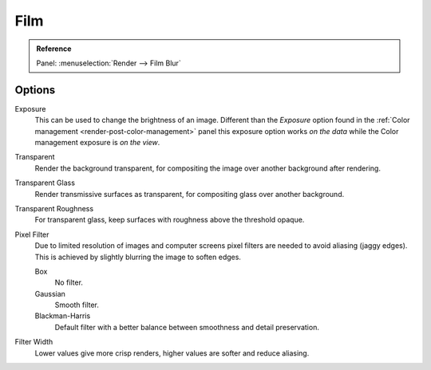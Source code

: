 
****
Film
****

.. admonition:: Reference
   :class: refbox

   | Panel:    :menuselection:`Render --> Film Blur`

Options
=======

Exposure
   This can be used to change the brightness of an image.
   Different than the *Exposure* option found in the :ref:`Color management <render-post-color-management>`
   panel this exposure option works *on the data* while the Color management exposure is *on the view*.

Transparent
   Render the background transparent, for compositing the image over another background after rendering.
Transparent Glass
   Render transmissive surfaces as transparent, for compositing glass over another background.
Transparent Roughness
   For transparent glass, keep surfaces with roughness above the threshold opaque.
   
Pixel Filter
   Due to limited resolution of images and computer screens pixel filters are needed to avoid
   aliasing (jaggy edges). This is achieved by slightly blurring the image to soften edges.

   Box
      No filter.
   Gaussian
      Smooth filter.
   Blackman-Harris
      Default filter with a better balance between smoothness and detail preservation.

Filter Width
   Lower values give more crisp renders, higher values are softer and reduce aliasing.
